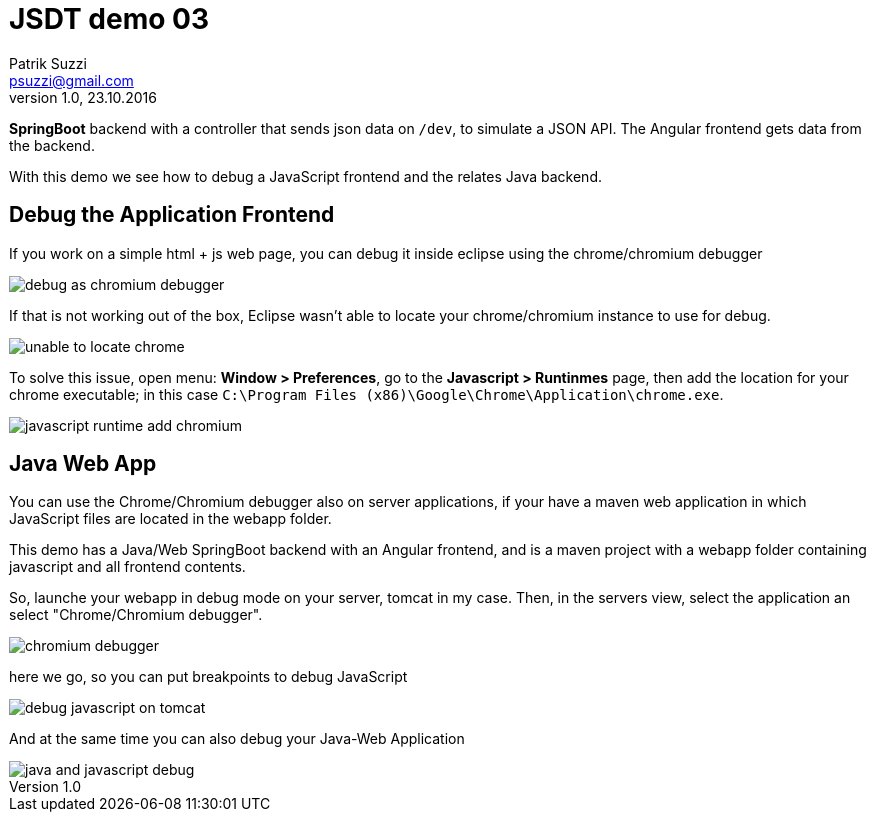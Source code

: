 = JSDT demo 03
Patrik Suzzi <psuzzi@gmail.com>
Version 1.0, 23.10.2016
:keywords: JSDT, demo, javascript, eclipse, spring, nodejs, bower, npm, 
:experimental:

*SpringBoot* backend with a controller that sends json data on `/dev`, to simulate a JSON API. The Angular frontend gets data from the backend. 

With this demo we see how to debug a JavaScript frontend and the relates Java backend. 

== Debug the Application Frontend
 
If you work on a simple html + js web page, you can debug it inside eclipse using the chrome/chromium debugger

image::assets/debug-as-chromium-debugger.png[]

If that is not working out of the box, Eclipse wasn't able to locate your chrome/chromium instance to use for debug.
 
image::assets/unable-to-locate-chrome.png[]
 
To solve this issue, open menu: *Window > Preferences*, go to the *Javascript > Runtinmes* page, 
then add the location for your chrome  executable; in this case  `C:\Program Files (x86)\Google\Chrome\Application\chrome.exe`.
 
image::assets/javascript-runtime-add-chromium.png[]
 
 
== Java Web App

You can use the Chrome/Chromium debugger also on server applications, 
if your have a maven web application in which JavaScript files are located in the webapp folder. 

This demo has a Java/Web SpringBoot backend with an Angular frontend,
and is a maven project with a webapp folder containing javascript and all frontend contents. 

So, launche your webapp in debug mode on your server, tomcat in my case. 
Then, in the servers view, select the application an select "Chrome/Chromium debugger". 

image::assets/chromium-debugger.png[] 

here we go, so you can put breakpoints to debug JavaScript

image::assets/debug-javascript-on-tomcat.png[]

And at the same time you can also debug your Java-Web Application

image::assets/java-and-javascript-debug.png[]

